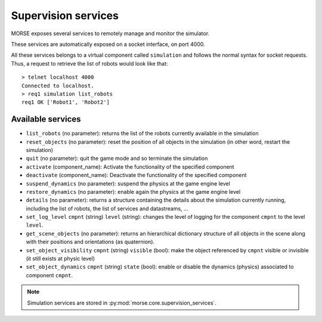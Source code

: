 Supervision services
====================

MORSE exposes several services to remotely manage and monitor the simulator.

These services are automatically exposed on a socket interface, on port 4000.

All these services belongs to a virtual component called ``simulation`` and
follows the normal syntax for socket requests.  Thus, a request to retrieve the
list of robots would look like that::

  > telnet localhost 4000
  Connected to localhost.
  > req1 simulation list_robots
  req1 OK ['Robot1', 'Robot2']


Available services
------------------

- ``list_robots`` (no parameter): returns the list of the robots currently
  available in the simulation
- ``reset_objects`` (no parameter): reset the position of all objects in the
  simulation (in other word, restart the simulation)
- ``quit`` (no parameter): quit the game mode and so terminate the simulation
- ``activate`` (component_name): Activate the functionality of the specified component
- ``deactivate`` (component_name): Deactivate  the functionality of the specified component
- ``suspend_dynamics`` (no parameter): suspend the physics at the game engine
  level
- ``restore_dynamics`` (no parameter): enable again the physics at the game
  engine level
- ``details`` (no parameter): returns a structure containing the details about
  the simulation currently running, including the list of robots, the list of
  services and datastreams, ...
- ``set_log_level`` ``cmpnt`` (string) ``level`` (string): changes the
  level of logging for the component ``cmpnt`` to the level ``level``.
- ``get_scene_objects`` (no parameter): returns an hierarchical dictionary
  structure of all objects in the scene along with their positions and
  orientations (as quaternion).
- ``set_object_visibility`` ``cmpnt`` (string) ``visible`` (bool): make the
  object referenced by ``cmpnt`` visible or invisible (it still exists at
  physic level)
- ``set_object_dynamics`` ``cmpnt`` (string) ``state`` (bool): enable or
  disable the dynamics (physics) associated to component ``cmpnt``.

.. note::
  Simulation services are stored in :py:mod:`morse.core.supervision_services`.
